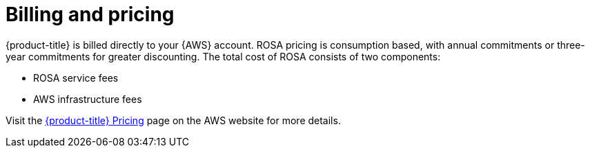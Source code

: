 
// Module included in the following assemblies:
//
// * rosa_architecture/rosa_policy_service_definition/rosa-service-definition.adoc
:_mod-docs-content-type: CONCEPT
[id="rosa-sdpolicy-billing_{context}"]
= Billing and pricing

{product-title} is billed directly to your {AWS} account. ROSA pricing is consumption based, with annual commitments or three-year commitments for greater discounting. The total cost of ROSA consists of two components:

* ROSA service fees
* AWS infrastructure fees

Visit the link:https://aws.amazon.com/rosa/pricing/[{product-title} Pricing] page on the AWS website for more details.
